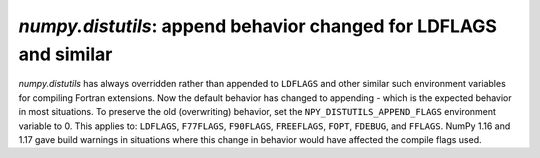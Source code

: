 `numpy.distutils`: append behavior changed for LDFLAGS and similar
------------------------------------------------------------------
`numpy.distutils` has always overridden rather than appended to ``LDFLAGS`` and
other similar such environment variables for compiling Fortran extensions. Now
the default behavior has changed to appending - which is the expected behavior
in most situations.  To preserve the old (overwriting) behavior, set the
``NPY_DISTUTILS_APPEND_FLAGS`` environment variable to 0.  This applies to:
``LDFLAGS``, ``F77FLAGS``, ``F90FLAGS``, ``FREEFLAGS``, ``FOPT``, ``FDEBUG``,
and ``FFLAGS``. NumPy 1.16 and 1.17 gave build warnings in situations where this
change in behavior would have affected the compile flags used.
